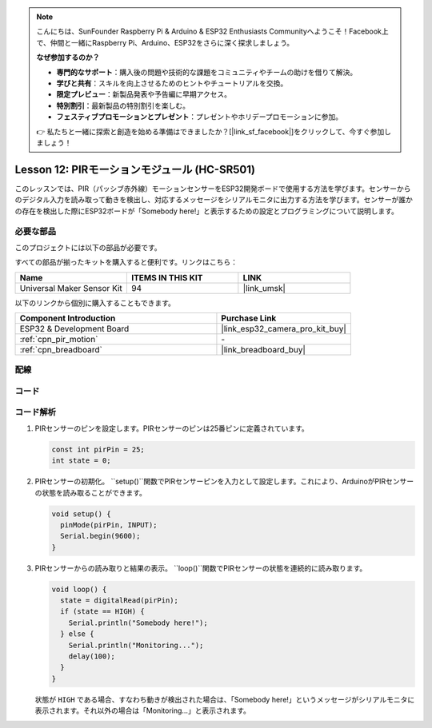 .. note::

    こんにちは、SunFounder Raspberry Pi & Arduino & ESP32 Enthusiasts Communityへようこそ！Facebook上で、仲間と一緒にRaspberry Pi、Arduino、ESP32をさらに深く探求しましょう。

    **なぜ参加するのか？**

    - **専門的なサポート**：購入後の問題や技術的な課題をコミュニティやチームの助けを借りて解決。
    - **学びと共有**：スキルを向上させるためのヒントやチュートリアルを交換。
    - **限定プレビュー**：新製品発表や予告編に早期アクセス。
    - **特別割引**：最新製品の特別割引を楽しむ。
    - **フェスティブプロモーションとプレゼント**：プレゼントやホリデープロモーションに参加。

    👉 私たちと一緒に探索と創造を始める準備はできましたか？[|link_sf_facebook|]をクリックして、今すぐ参加しましょう！

.. _esp32_lesson12_pir_motion:

Lesson 12: PIRモーションモジュール (HC-SR501)
=============================================

このレッスンでは、PIR（パッシブ赤外線）モーションセンサーをESP32開発ボードで使用する方法を学びます。センサーからのデジタル入力を読み取って動きを検出し、対応するメッセージをシリアルモニタに出力する方法を学びます。センサーが誰かの存在を検出した際にESP32ボードが「Somebody here!」と表示するための設定とプログラミングについて説明します。

必要な部品
--------------------------

このプロジェクトには以下の部品が必要です。

すべての部品が揃ったキットを購入すると便利です。リンクはこちら：

.. list-table::
    :widths: 20 20 20
    :header-rows: 1

    *   - Name	
        - ITEMS IN THIS KIT
        - LINK
    *   - Universal Maker Sensor Kit
        - 94
        - |link_umsk|

以下のリンクから個別に購入することもできます。

.. list-table::
    :widths: 30 20
    :header-rows: 1

    *   - Component Introduction
        - Purchase Link

    *   - ESP32 & Development Board
        - |link_esp32_camera_pro_kit_buy|
    *   - :ref:`cpn_pir_motion`
        - \-
    *   - :ref:`cpn_breadboard`
        - |link_breadboard_buy|


配線
---------------------------

.. image:: img/Lesson_12_PIR_Module_esp32_bb.png
    :width: 100%


コード
---------------------------

.. raw:: html

    <iframe src=https://create.arduino.cc/editor/sunfounder01/62dbb20a-775e-415b-9032-1db0f0506faf/preview?embed style="height:510px;width:100%;margin:10px 0" frameborder=0></iframe>

コード解析
---------------------------

1. PIRセンサーのピンを設定します。PIRセンサーのピンは25番ピンに定義されています。

   .. code-block:: arduino

      const int pirPin = 25;
      int state = 0;

2. PIRセンサーの初期化。 ``setup()``関数でPIRセンサーピンを入力として設定します。これにより、ArduinoがPIRセンサーの状態を読み取ることができます。

   .. code-block:: arduino

      void setup() {
        pinMode(pirPin, INPUT);
        Serial.begin(9600);
      }

3. PIRセンサーからの読み取りと結果の表示。 ``loop()``関数でPIRセンサーの状態を連続的に読み取ります。

   .. code-block:: arduino

      void loop() {
        state = digitalRead(pirPin);
        if (state == HIGH) {
          Serial.println("Somebody here!");
        } else {
          Serial.println("Monitoring...");
          delay(100);
        }
      }

   状態が ``HIGH`` である場合、すなわち動きが検出された場合は、「Somebody here!」というメッセージがシリアルモニタに表示されます。それ以外の場合は「Monitoring...」と表示されます。

